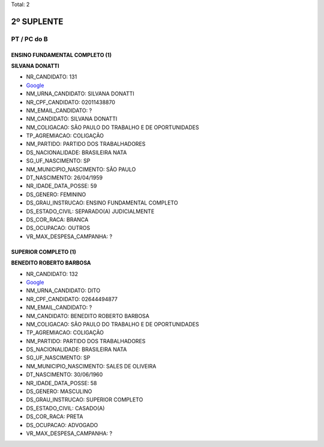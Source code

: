 Total: 2

2º SUPLENTE
===========

PT / PC do B
------------

ENSINO FUNDAMENTAL COMPLETO (1)
...............................

**SILVANA DONATTI**

- NR_CANDIDATO: 131
- `Google <https://www.google.com/search?q=SILVANA+DONATTI>`_
- NM_URNA_CANDIDATO: SILVANA DONATTI
- NR_CPF_CANDIDATO: 02011438870
- NM_EMAIL_CANDIDATO: ?
- NM_CANDIDATO: SILVANA DONATTI
- NM_COLIGACAO: SÃO PAULO DO TRABALHO  E DE OPORTUNIDADES
- TP_AGREMIACAO: COLIGAÇÃO
- NM_PARTIDO: PARTIDO DOS TRABALHADORES
- DS_NACIONALIDADE: BRASILEIRA NATA
- SG_UF_NASCIMENTO: SP
- NM_MUNICIPIO_NASCIMENTO: SÃO PAULO
- DT_NASCIMENTO: 26/04/1959
- NR_IDADE_DATA_POSSE: 59
- DS_GENERO: FEMININO
- DS_GRAU_INSTRUCAO: ENSINO FUNDAMENTAL COMPLETO
- DS_ESTADO_CIVIL: SEPARADO(A) JUDICIALMENTE
- DS_COR_RACA: BRANCA
- DS_OCUPACAO: OUTROS
- VR_MAX_DESPESA_CAMPANHA: ?


SUPERIOR COMPLETO (1)
.....................

**BENEDITO ROBERTO BARBOSA**

- NR_CANDIDATO: 132
- `Google <https://www.google.com/search?q=BENEDITO+ROBERTO+BARBOSA>`_
- NM_URNA_CANDIDATO: DITO
- NR_CPF_CANDIDATO: 02644494877
- NM_EMAIL_CANDIDATO: ?
- NM_CANDIDATO: BENEDITO ROBERTO BARBOSA
- NM_COLIGACAO: SÃO PAULO DO TRABALHO  E DE OPORTUNIDADES
- TP_AGREMIACAO: COLIGAÇÃO
- NM_PARTIDO: PARTIDO DOS TRABALHADORES
- DS_NACIONALIDADE: BRASILEIRA NATA
- SG_UF_NASCIMENTO: SP
- NM_MUNICIPIO_NASCIMENTO: SALES DE OLIVEIRA
- DT_NASCIMENTO: 30/06/1960
- NR_IDADE_DATA_POSSE: 58
- DS_GENERO: MASCULINO
- DS_GRAU_INSTRUCAO: SUPERIOR COMPLETO
- DS_ESTADO_CIVIL: CASADO(A)
- DS_COR_RACA: PRETA
- DS_OCUPACAO: ADVOGADO
- VR_MAX_DESPESA_CAMPANHA: ?

